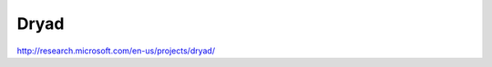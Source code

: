 ***********************
Dryad
***********************

http://research.microsoft.com/en-us/projects/dryad/
